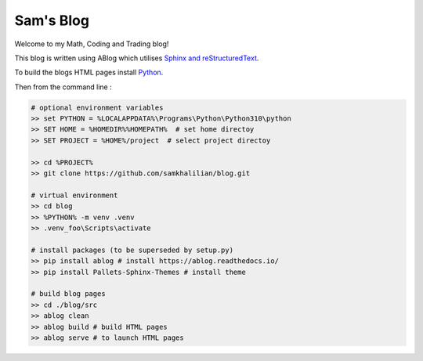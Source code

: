 Sam's Blog
==========

Welcome to my Math, Coding and Trading blog!

This blog is written using ABlog which utilises `Sphinx and reStructuredText <https://www.sphinx-doc.org/en/master/usage/restructuredtext/basics.html>`_.

To build the blogs HTML pages install `Python <https://www.python.org/downloads/>`_.

Then from the command line :

.. code-block:: bash
    
    # optional environment variables
    >> set PYTHON = %LOCALAPPDATA%\Programs\Python\Python310\python
    >> SET HOME = %HOMEDIR%%HOMEPATH%  # set home directoy
    >> SET PROJECT = %HOME%/project  # select project directoy
    
    >> cd %PROJECT%
    >> git clone https://github.com/samkhalilian/blog.git

    # virtual environment
    >> cd blog
    >> %PYTHON% -m venv .venv 
    >> .venv_foo\Scripts\activate

    # install packages (to be superseded by setup.py)
    >> pip install ablog # install https://ablog.readthedocs.io/
    >> pip install Pallets-Sphinx-Themes # install theme

    # build blog pages
    >> cd ./blog/src
    >> ablog clean
    >> ablog build # build HTML pages
    >> ablog serve # to launch HTML pages
